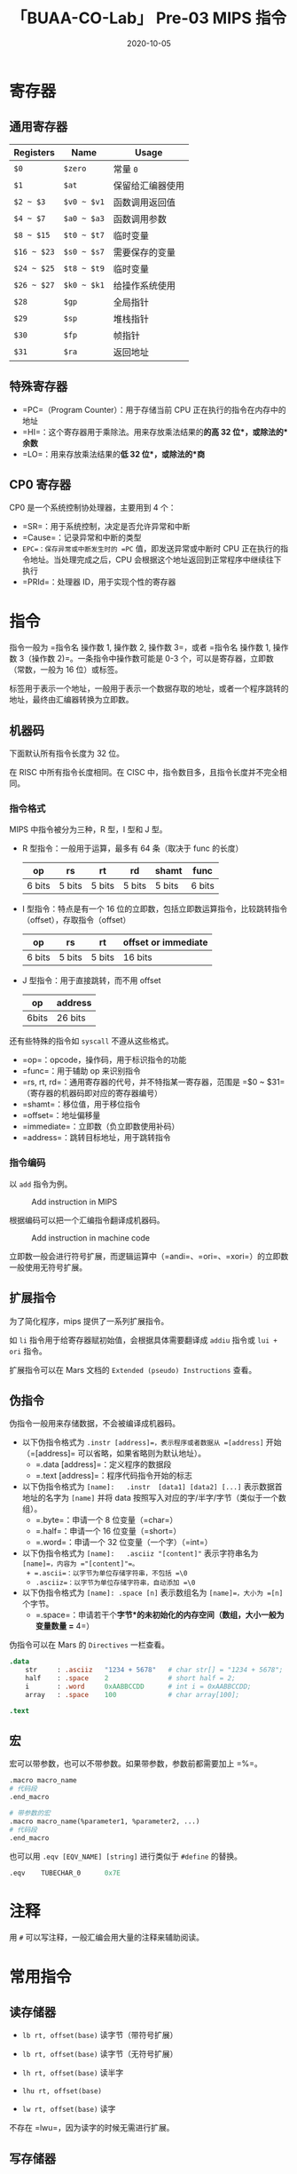#+title: 「BUAA-CO-Lab」 Pre-03 MIPS 指令
#+date: 2020-10-05
#+hugo_aliases: 2020-10-05-buaa-co-lab-pre-03-mips
#+hugo_tags: 体系结构
#+hugo_series: buaa-co

* 寄存器
** 通用寄存器
| Registers   | Name        | Usage            |
|-------------+-------------+------------------|
| =$0=        | =$zero=     | 常量 =0=         |
| =$1=        | =$at=       | 保留给汇编器使用 |
| =$2 ~ $3=   | =$v0 ~ $v1= | 函数调用返回值   |
| =$4 ~ $7=   | =$a0 ~ $a3= | 函数调用参数     |
| =$8 ~ $15=  | =$t0 ~ $t7= | 临时变量         |
| =$16 ~ $23= | =$s0 ~ $s7= | 需要保存的变量   |
| =$24 ~ $25= | =$t8 ~ $t9= | 临时变量         |
| =$26 ~ $27= | =$k0 ~ $k1= | 给操作系统使用   |
| =$28=       | =$gp=       | 全局指针         |
| =$29=       | =$sp=       | 堆栈指针         |
| =$30=       | =$fp=       | 帧指针           |
| =$31=       | =$ra=       | 返回地址         |

** 特殊寄存器
- =PC=（Program Counter）：用于存储当前 CPU 正在执行的指令在内存中的地址
- =HI=：这个寄存器用于乘除法。用来存放乘法结果的*的高 32 位*，或除法的*余数*
- =LO=：用来存放乘法结果的*低 32 位*，或除法的*商*

** CP0 寄存器
CP0 是一个系统控制协处理器，主要用到 4 个：

- =SR=：用于系统控制，决定是否允许异常和中断
- =Cause=：记录异常和中断的类型
- =EPC=：保存异常或中断发生时的 =PC= 值，即发送异常或中断时 CPU 正在执行的指令地址。当处理完成之后，CPU 会根据这个地址返回到正常程序中继续往下执行
- =PRId=：处理器 ID，用于实现个性的寄存器

* 指令
指令一般为 =指令名 操作数 1, 操作数 2, 操作数 3=，或者 =指令名 操作数 1, 操作数 3（操作数 2)=。一条指令中操作数可能是 0-3 个，可以是寄存器，立即数（常数，一般为 16 位）或标签。

标签用于表示一个地址，一般用于表示一个数据存取的地址，或者一个程序跳转的地址，最终由汇编器转换为立即数。

** 机器码
下面默认所有指令长度为 32 位。

在 RISC 中所有指令长度相同。在 CISC 中，指令数目多，且指令长度并不完全相同。

*** 指令格式
MIPS 中指令被分为三种，R 型，I 型和 J 型。

- R 型指令：一般用于运算，最多有 64 条（取决于 func 的长度）

  | op     | rs     | rt     | rd     | shamt  | func   |
  |--------+--------+--------+--------+--------+--------|
  | 6 bits | 5 bits | 5 bits | 5 bits | 5 bits | 6 bits |

- I 型指令：特点是有一个 16 位的立即数，包括立即数运算指令，比较跳转指令（offset），存取指令（offset）

  | op     | rs     | rt     | offset or immediate |
  |--------+--------+--------+---------------------|
  | 6 bits | 5 bits | 5 bits | 16 bits             |

- J 型指令：用于直接跳转，而不用 offset

  | op    | address |
  |-------+---------|
  | 6bits | 26 bits |

还有些特殊的指令如 =syscall= 不遵从这些格式。

- =op=：opcode，操作码，用于标识指令的功能
- =func=：用于辅助 op 来识别指令
- =rs, rt, rd=：通用寄存器的代号，并不特指某一寄存器，范围是 =$0 ~ $31=（寄存器的机器码即对应的寄存器编号）
- =shamt=：移位值，用于移位指令
- =offset=：地址偏移量
- =immediate=：立即数（负立即数使用补码）
- =address=：跳转目标地址，用于跳转指令

*** 指令编码
以 =add= 指令为例。

#+caption: Add instruction in MIPS
#+attr_html: :width 700
[[/img/in-post/post-buaa-co/mips-add.png]]

根据编码可以把一个汇编指令翻译成机器码。

#+caption: Add instruction in machine code
#+attr_html: :width 500
[[/img/in-post/post-buaa-co/mips-add-encode.png]]

立即数一般会进行符号扩展，而逻辑运算中（=andi=、=ori=、=xori=）的立即数一般使用无符号扩展。

** 扩展指令
为了简化程序，mips 提供了一系列扩展指令。

如 =li= 指令用于给寄存器赋初始值，会根据具体需要翻译成 =addiu= 指令或 =lui + ori= 指令。

扩展指令可以在 Mars 文档的 =Extended (pseudo) Instructions= 查看。

** 伪指令
伪指令一般用来存储数据，不会被编译成机器码。

- 以下伪指令格式为 =.instr [address]=，表示程序或者数据从 =[address]= 开始（=[address]= 可以省略，如果省略则为默认地址）。
  + =.data [address]=：定义程序的数据段
  + =.text [address]=：程序代码指令开始的标志

- 以下伪指令格式为 =[name]:   .instr  [data1] [data2] [...]= 表示数据首地址的名字为 =[name]= 并将 data 按照写入对应的字/半字/字节（类似于一个数组）。
  + =.byte=：申请一个 8 位变量（=char=）
  + =.half=：申请一个 16 位变量（=short=）
  + =.word=：申请一个 32 位变量（一个字）（=int=）

- 以下伪指令格式为 =[name]:   .asciiz "[content]"= 表示字符串名为 =[name]=，内容为 ="[content]"=。
  + =.ascii=：以字节为单位存储字符串，不包括 =\0=
  + =.asciiz=：以字节为单位存储字符串，自动添加 =\0=

- 以下伪指令格式为 =[name]: .space [n]= 表示数组名为 =[name]=，大小为 =[n]= 个字节。
  + =.space=：申请若干个*字节*的未初始化的内存空间（数组，大小一般为变量数量 =* 4=）

伪指令可以在 Mars 的 =Directives= 一栏查看。

#+begin_src mips
.data
    str     : .asciiz   "1234 + 5678"   # char str[] = "1234 + 5678";
    half    : .space    2               # short half = 2;
    i       : .word     0xAABBCCDD      # int i = 0xAABBCCDD;
    array   : .space    100             # char array[100];

.text
#+end_src

** 宏
宏可以带参数，也可以不带参数。如果带参数，参数前都需要加上 =%=。

#+begin_src mips
.macro macro_name
# 代码段
.end_macro

# 带参数的宏
.macro macro_name(%parameter1, %parameter2, ...)
# 代码段
.end_macro
#+end_src

也可以用 =.eqv [EQV_NAME] [string]= 进行类似于 =#define= 的替换。

#+begin_src mips
.eqv    TUBECHAR_0      0x7E
#+end_src

* 注释
用 =#= 可以写注释，一般汇编会用大量的注释来辅助阅读。

* 常用指令
** 读存储器
- =lb rt, offset(base)= 读字节（带符号扩展）

- =lb rt, offset(base)= 读字节（无符号扩展）

- =lh rt, offset(base)= 读半字

- =lhu rt, offset(base)=

- =lw rt, offset(base)= 读字

不存在 =lwu=，因为读字的时候无需进行扩展。

** 写存储器
- =sb rt, offset(base)=：写入字节
- =sh rt, offset(base)=：写入半字
- =sw rt, offset(base)=：写入字

** 加载立即数到高位
- =lui rt, immediate=：将立即数加载到高 16 位

加载立即数到低十六位一般用 =ori=，二者配合使用可以加载一个 32 位数

#+begin_src mips
lui $s7, 0x55AA
ori $s7, $s7, 0x1234
#+end_src

** 算术运算
*** 加减
- =add rd, rs, rt=：进行检测溢出的加法

- =sub rd, rs rt=：进行检测溢出的减法

- =addu rd, rs, rt=：进行不检测溢出的加法

- =subu rd, rs rt=：进行不检测溢出的减法

- =addu rd, rs, rt=：进行不检测溢出的加法（C 语言默认）

- =subu rd, rs rt=：进行不检测溢出的减法

- =addi rt, rs, immediate=：加一个立即数（有符号）

- =addiu rt, rs, immediate=：加一个立即数（不检测溢出）

由于 =addi= 本身可以加一个带符号数，所以不提供 =subi=。

*** 乘除
- =mult rs, rt=：有符号数相乘，结果高 16 位保存在 =hi= 中，低 16 位保存在 =lo= 中

- =multu rs, rt=：无符号数相乘

- =div rs, rt=：有符号数相除，余数在 =hi= 中，商保存在 =lo= 中

- =divu rs, rt=：无符号数相除

- =mfhi rd=：读取 =hi= 到 =rd=

- =mflo rd=：读取 =lo= 到 =rd=

- =mthi rd=：将 =rd= 写入 =hi=

- =mtlo rd=：将 =rd= 写入 =hi=

** 逻辑运算
- =and rd, rs, rt=：与

- =andi rd, rs, immediate=：与上一个立即数

- =or rd, rs, rt=：或

- =ori rd, rs, immediate=：或上一个立即数

- =xor rd, rs, rt=：异或

- =xori rd, rs, immediate=：异或上一个立即数

- =nor rd, rs, rt=：或非

非指令可以用或非实现：=nor $t0, $s0, $0=。

** 移位指令
- =sll rd, rt, sa=：逻辑左移（立即数）

- =srl rd, rt, sa=：逻辑右移（立即数）

- =sra rd, rt, sa=：算术右移（立即数）

- =sllv rd, rt, rs=：逻辑左移（寄存器）

- =srlv rd, rt, rs=：逻辑右移（寄存器）

- =srav rd, rt, rs=：算术右移（寄存器）

逻辑右移时最高位用 =0=，算术右移最高位用符号位填补。

使用寄存器移位时，只考虑低五位的数，不考虑高 27 位。

** 分支指令
- =beq rs, rt, label=：相等则跳转

- =bne rs, rt, label=：不等则跳转

- =blez rs, label=：小于等于 =0= 则跳转

- =bgtz rs, label=：大于 =0= 则跳转

- =bltz rs, label=：小于 =0= 则跳转

- =bgez rs, label=：大于等于 =0= 则跳转

- =slt rd, rs, rt=：比较 =rs= 是否小于 =rt=，结果存入 =rd=

- =slti rd, rs, rt=：与立即数比较

- =j label=：无条件跳转

- =jal label=：跳转并将当前地址存入 =$ra=

- =jr $ra=：跳转到寄存器存储的地址

因为所有比较操作都可以用小于实现，所以只有 =slt= 是比较指令。

- 在 b 类指令中，imm 为 16 位带符号数，而且省略了最低两位（因为最低两位一定是 =0=），所以能转移的指令范围为 \(2^{16 + 2}\) 条，即 256KB（跳转到更多地方则需要借助 =j=）
- 在 =j= 中，\(PC = PC_{31..28} \mid\mid instr\_index \mid\mid 0^2\)，则转移的范围为 256MB
- 在 =jr= 中，可以跳转到 4GB 中的任意位置（注意 =jr= 是 R 型指令）

*** 标签
汇编器会把标签翻译成 offset，即以当前的语句为基准，将偏移数 * 4（一条语句 4 bytes）得到 offset。

再跳转语句中，一般会指向标签的下一行，即 \(PC \leftarrow PC + 4 + \mathtt{sign\\_ext}(\mathtt{offset} \Vert 0^2)\)。

** 函数指令
- =jal label=：调用函数，可以将当前位置的地址保存到 =$ra=，并跳到 =label= 处
- =jr src=：返回调用点（通常为 =jr $ra=)

** 伪指令
- =move rd, rs=：赋值（=addi rd, rs, $0=)
- =li rd, immediate=：加载立即数（=addi rd, $0, immediate= 或 =lui rt, immediate1= + =ori rd, rt, immediate2=)
- =la rd, address=：加载地址到寄存器

** 空指令
- =nop=：不执行任何操作（等价于 =sll $0, $0, 0=)

* 系统调用 syscall
系统调用是专门用来实现输入输出，文件读取和终止运行等功能的一些指令。一般都是为 =$a0= 和 =$v0= 寄存器赋值，执行 =syscall=指令，然后汇编器就会根据$v0 寄存器中的值进行不同的操作。

** 字符串输出
#+begin_src mips
la      $a0, addr
li      $v0, 4
syscall
#+end_src

** 整数输出
#+begin_src mips
move    $a0, $s0
li      $v0, 1
syscall
#+end_src

** 整数读入
#+begin_src mips
li      $v0, 5
syscall
move    $s0, $v0
#+end_src

** 结束程序
#+begin_src mips
li      $v0, 10
syscall
#+end_src

* 构造程序
** 控制语句
*** if
#+begin_src mips
# 比较是否相等
bnq $s0, $s1, ELSE
THEN:
    # then 对应的语句块
    j ENDIF
ELSE:
    # else 对应的语句块
ENDIF:

# 两个数字比较大小
slt $t0, $s1, $s0
bne $t0, $0, ELSE
THEN:
    # then 对应的语句块
    j ENDIF
ELSE:
    # else 对应的语句块
ENDIF:
#+end_src

*** while
#+begin_src mips
WHILE:
    bnq $s0, $s1, END_WHILE
    # 循环体
    k WHILE
END_WHILE:
#+end_src

*** for
#+begin_src mips
addi $t0, $0, 0
FOR:
    slti $t0, $s0, 100
    beq $t0, $0, END_FOR
    # 循环体
    addi $t0, $t0, 1
    j FOR
END_FOR:
#+end_src

*** switch-case
#+begin_src mips
    <b 类指令 1> , CASE 1
    <b 类指令 2> , CASE 2
    j DEFAULT
CASE1:
    # 语句 1
    j END_SWITCH
CASE2:
    # 语句 2
    j END_SWITCH
# ...
DEFAULT:
    # default 语句
END_SWITCH
#+end_src

** 数组
#+begin_src mips
.data
    array:    .space    40          # n 个整数需要 4n 大小的地址

.text
    li    $v0,5
    syscall                         # 输入一个整数
    move    s0, $v0                 # $s0 = n

    li      $t0, 0                  # $t0 循环变量

    # 读入数组
loop_in:
    beq     $t0, $s0, loop_in_end   # $t0 == $s0 的时候跳出循环
    li      $v0, 5
    syscall                         # 输入一个整数
    sll     $t1, $t0, 2             # 获取地址 $t1 = $t0 << 2，即 $t1 = $t0 * 4
    sw      $v0, array($t1)         # 把输入的数存入地址为 array[$t1] 的中
    addi    $t0, $t0, 1             # $t0 = $t0+1
    j       loop_in                 # 跳转到 loop_in
loop_in_end:

    # ...

    sll     $t1,$t0,2               # $t1 = $t0 << 2，即 $t1 = $t0 * 4
    lw      $a0,array($t1)          # 取出 array[$t1] 到 $a0 中
#+end_src

*** 二维数组
#+begin_src mips
.data
    matrix:    .space    256            # int matrix[8][8] 8*8*4 字节

# %i 为存储当前行数的寄存器，%j 为存储当前列数的寄存器
# 把 (%i*8 + %j) * 4 存入 %ans 寄存器中
.macro    getindex(%ans, %i, %j)
    sll        %ans, %i, 3              # %ans = %i * 8
    add        %ans, %ans, %j           # %ans = %ans + %j
    sll        %ans, %ans, 2            # %ans = %ans * 4
.end_macro

.text
    # 存如数组，取出同理
    getindex($t2, $t0, $t1)             # 使用宏简化程序
    sw       $v0, matrix($t2)           # matrix[$t0][$t1] = $v0
#+end_src

** 函数
调用函数是，函数调用处的地址保存在 =$ra= 中。输入保存在 =$a0 ~ $a3=，返回值保存在 =$v0 ~ $v1=（保存不下则放到栈里）。

栈从上到下增长，地址保存在 =$sp= 中。

#+caption: Stack
#+attr_html: :width 300
[[/img/in-post/post-buaa-co/stack.png]]

*** 寄存器保护
调用函数前需要进行寄存器保护，并且需要在调用完后恢复。需要保护的寄存器分为 preserved（=$s0 ~ $s7=、=$ra=、=$sp=）和 nonpreserved（=$v0 ~ $v1=、=$a0 ~ $a3=、=$t0 ~ $t9=）。

按照约定，被调用函数使用 preserved 时必须进行保存，并在返回时恢复。而 nonpreserved 可以任意修改，其保护的任务交给调用者。即前者（如果子函数需要使用）在进入函数时保存，在退出前恢复。后者在调用前保存，在调用后恢复。

#+begin_src mips
FN_1: # 调用者，保护 nonpreserved
    # 其他代码

    addiu   $sp, $sp, -tempsize         # 分配栈帧
    sw      $t0, [tempsize - 4]($sp)    # 保存 $t0
    # ...
    sw      $t7, [0]($sp)               # 保存 $t7

    move    $a0, $t1                    # 给参数赋值
    # ...
    jal     FN_2                        # 调用函数

    lw      $t7, 0($sp)                 # 恢复 $t7
    # ...
    lw      $t0, [tempsize - 4]($sp)    # 恢复 $t0
    addiu   $sp, $sp, tempsize          # 回收栈帧

    # 其他代码
END_FN_1:

FN_2: # 被调用者，保护 preserved
    addiu   $sp, $sp, -framesize        # 分配栈帧
    sw      $ra, [framesize - 4]($sp)   # 保存 $ra
    sw      $s0, [framesize - 8]($sp)   # 保存 $s0
    # ...
    sw      $s0, [framesize - 12]($sp)  # 保存 $s7

    # 主程序

    lw      $s7, 0($sp)                 # 恢复 $s7
    # ...
    lw      $s0, [framesize - 12]($sp)  # 恢复 $s0
    lw      $ra, [framesize - 4]($sp)   # 恢复 $ra
    addiu   $sp, $sp, framesize         # 回收栈帧
    jr      $ra                         # 结束函数
END_FN_2:
#+end_src

*** 递归函数
递归函数和普通的函数调用一样，但是既要保存 preserved 寄存器，又要保存 nonpreserved 寄存器。

*** 附加参数和局部变量
如果有保存不下的参数或者返回值，则应该将其保存在栈中，且多余的参数恰好放在 =$sp= 之上。

#+caption: MIPS ABI
#+attr_html: :width 500
[[/img/in-post/post-buaa-co/additional-args-and-local-vars.png]]

函数可以定义局部变量和数组，局部数组保存在栈上。

* 存储器与地址
可以用 30 位字（=0x0000_0000 ~ 0x3FFF_FFFF=）或 32 位字节（=0x0000_0000 ~ 0xFFFF_FFFF=）来描述地址。

将字节的最后两位去掉就可以得到对应的字，因此最后两位被成为偏移。

默认情况下汇编器会用字对齐的方式存储数据。

在存储器中，字节的组织方式有两种，即大端（big-endian）和小端（little-endian）。两种方法的字地址相同，但是一个字中的字节存储方式相反。在大端中高位（MSB）的字节地址较小，在小端中低位（LSB）的字节地址较小。

这里一般默认使用小端。

#+caption: Big endian and little endian
#+attr_html: :width 500
[[/img/in-post/post-buaa-co/big-endian-and-little-endian.png]]

#+caption: Little endian for string
#+attr_html: :width 300
[[/img/in-post/post-buaa-co/string-little-endian.png]]

** 寻址方式
1. 寄存器寻址：直接使用寄存器
2. 立即数寻址：寄存器 + offset
3. 基地址寻址：立即数字段 + 寄存器，用于 =lw= 等指令
4. PC 相对寻址：label 的寻址方式，以当前地址 PC 和 offset 组成
5. 伪直接寻址：用于 =j= 和 =jal=。

伪直接寻址中，理论上 =j= 和 =jal= 要用 32 位跳转目标地址（Jump Target Address，JTA）寻址，但是 opcode 占用了 6 位。考虑到字的最低两位为 =0=，则节省两位。而最高四位和 =PC + 4= 相同（这限制了跳转范围），所以刚好 26 位。

** 内存映射
#+caption: Memory mapping in MIPS
#+attr_html: :width 400
[[/img/in-post/post-buaa-co/mips-memory-map.png]]

MIPS 的地址空间分为了 4 部分：

1. 代码段（text segment）约 256 MB，最高 4 位为 0，所以 =j= 指令可以任意跳转
2. 全局数据段（global data segment）约 64KB，存放全局变量，可以用 =$gp= 访问（=$gp= 默认为 =0x10008000=)
3. 动态数据段（dynamic data segment）约 2GB，保存栈和堆。栈向下增长，堆向上增长，如果二者相遇则会引发溢出。
4. 保留段（reserved segment）用于操作系统

* 浮点指令
MIPS 中的浮点指令定义了 32 个 32 位浮点寄存器（=$f0 ~ $f31=）。一个 64 位双浮点数要占用两个寄存器。

| 名字          | 编号               | 用途       |
|---------------+--------------------+------------|
| =$fv0 ~ $fv1= | 0, 2               | 函数返回值 |
| =$ft0 ~ $ft3= | 4, 6, 8, 10        | 临时变量   |
| =$fa0 ~ $fa1= | 12, 14             | 函数参数   |
| =$ft4 ~ $ft5= | 16, 18             | 临时变量   |
| =$fs0 ~ $fs5= | 20, 22, 24, 28, 30 | 保存变量   |

浮点指令的 opcode 位 17（=b10001=），需要 =funct= 和 =fop= 来指明类型。单精度浮点数的 =fop= 为 16（=b10000=），双精度为 17（=b10001=）

单精度指令的助记符由 =.s= 结尾，双精度浮点数的助记符由 =.d= 结尾，如 =add.s= 和 =add.d=。

对于浮点分支指令，首先使用一个浮点指令（如 =c.seq.s=）清楚浮点条件标志（=fpcond=），然后根据 =fpcond= 执行 =bclf= 或 =bclt=。

对内存的操作可以使用 =lwcl= 和 =swcl=（双精度需要移动两次）。

| op     | fop    | ft     | fs     | fd     | funct  |
|--------+--------+--------+--------+--------+--------|
| 6 bits | 5 bits | 5 bits | 5 bits | 5 bits | 6 bits |

* Mars
** 运行
首先需要进行配置：=Settings= → =Memory Configuration=，在弹出窗口中设置为 =Compact，Data at Address 0=。

** 导出
导出一般选择 =Hexadecimal Text=，可以导出数据段 =.data= 或代码段 =.text=。

对于数据段，范围为 =0x00000000 - 0x00000ffc=; 对于代码段，范围为 =0x00003000 - 0x00003000 + (n-1)*4=（=n= 为指令的个数），且导出的是机器码。

** 测试 CPU
*** Logisim
使用 Mars 编写程序，导出为十六进制文件后，在首行加入 =v2.0 raw=。

将其导入 IFU 模块中的 ROM（IM），运行 CPU。

*** Verilog
使用 Mars 编写程序，导出为十六进制文件，使用 =$readmemh= 读入到 IM 后进行模拟。

在 Isim 界面左侧选择 =Memory= 选项，即可选择查看 =GPR=、=DM=、=IM= 中的数据。

* 参考资料
1. [[http://courses.missouristate.edu/kenvollmar/mars/][MARS 官网]]
2. /See MIPS Run Linux/ by D Sweetman
3. /Digital Design and Computer Architecture 2nd/, Chapter 6
